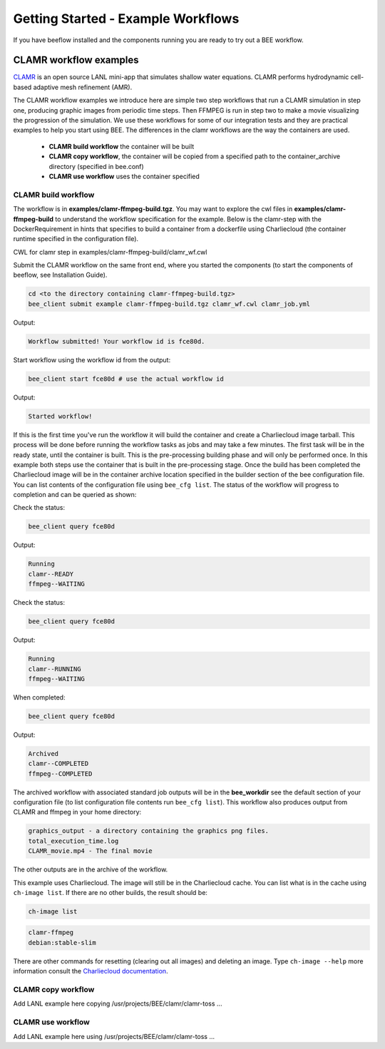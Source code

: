 Getting Started - Example Workflows
***********************************

If you have beeflow installed and the components running you are ready to try out a BEE workflow.

CLAMR workflow examples
=======================
`CLAMR <https://github.com/lanl/CLAMR>`_ is an open source LANL mini-app that simulates shallow water equations. CLAMR performs hydrodynamic cell-based adaptive mesh refinement (AMR).

The CLAMR workflow examples we introduce here are simple two step workflows that run a CLAMR simulation in step one, producing graphic images from periodic time steps. Then FFMPEG is run in step two to make a movie visualizing the progression of the simulation. We use these workflows for some of our integration tests and they are practical examples to help you start using BEE. The differences in the clamr workflows are the way the containers are used.

    - **CLAMR build workflow** the container will be built
    - **CLAMR copy workflow**, the container will be copied from a specified path to the container_archive directory (specified in bee.conf)
    - **CLAMR use workflow** uses the container specified

CLAMR build workflow
--------------------
The workflow is in **examples/clamr-ffmpeg-build.tgz**. You may want to explore the cwl files in **examples/clamr-ffmpeg-build** to understand the workflow specification for the example. Below is the clamr-step with the DockerRequirement in hints that specifies to build a container from a dockerfile using Charliecloud (the container runtime specified in the configuration file).

CWL for clamr step in examples/clamr-ffmpeg-build/clamr_wf.cwl

.. image:: clamr-step.png



Submit the CLAMR workflow on the same front end, where you started the components (to start the components of beeflow, see Installation Guide).

.. code-block::

    cd <to the directory containing clamr-ffmpeg-build.tgz>
    bee_client submit example clamr-ffmpeg-build.tgz clamr_wf.cwl clamr_job.yml

Output:

.. code-block::

   Workflow submitted! Your workflow id is fce80d.


Start workflow using the workflow id from the output:

.. code-block::

    bee_client start fce80d # use the actual workflow id

Output:

.. code-block::

    Started workflow!

If this is the first time you've run the workflow it will build the container and create a Charliecloud image tarball. This process will be done before running the workflow tasks as jobs and may take a few minutes. The first task will be in the ready state, until the container is built. This is the pre-processing building phase and will only be performed once. In this example both steps use the container that is built in the pre-processing stage. Once the build has been completed the Charliecloud image will be in the container archive location specified in the builder section of the bee configuration file. You can list contents of the configuration file using ``bee_cfg list``. The status of the workflow will progress to completion and can be queried as shown:


Check the status:

.. code-block::

    bee_client query fce80d

Output:

.. code-block::

    Running
    clamr--READY
    ffmpeg--WAITING

Check the status:

.. code-block::

    bee_client query fce80d

Output:

.. code-block::

    Running
    clamr--RUNNING
    ffmpeg--WAITING

When completed:

.. code-block::

    bee_client query fce80d

Output:

.. code-block::

    Archived
    clamr--COMPLETED
    ffmpeg--COMPLETED

The archived workflow with associated standard job outputs will be in the **bee_workdir** see the default section of your configuration file (to list configuration file contents run ``bee_cfg list``). This workflow also produces output from CLAMR and ffmpeg in your home directory:

.. code-block::

    graphics_output - a directory containing the graphics png files.
    total_execution_time.log
    CLAMR_movie.mp4 - The final movie

The other outputs are in the archive of the workflow.

This example uses Charliecloud. The image will still be in the Charliecloud cache. You can list what is in the cache using ``ch-image list``.  If there are no other builds, the result should be:

.. code-block::

    ch-image list

.. code-block::

    clamr-ffmpeg
    debian:stable-slim

There are other commands for resetting (clearing out all images) and deleting an image. Type ``ch-image --help`` more information consult the `Charliecloud documentation <https://hpc.github.io/charliecloud/>`_.

CLAMR copy workflow
--------------------
Add LANL example here copying /usr/projects/BEE/clamr/clamr-toss ...

CLAMR use workflow
--------------------
Add LANL example here using /usr/projects/BEE/clamr/clamr-toss ...





